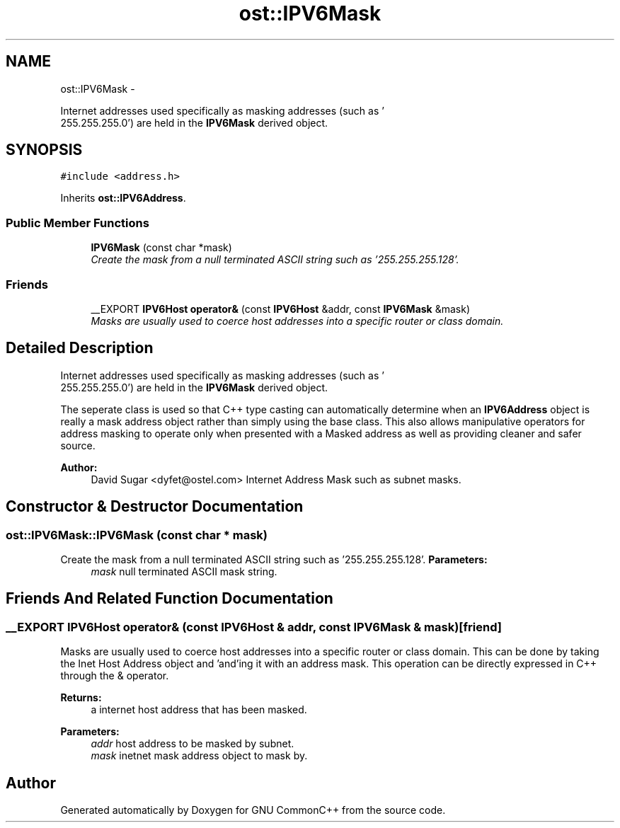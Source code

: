 .TH "ost::IPV6Mask" 3 "2 May 2010" "GNU CommonC++" \" -*- nroff -*-
.ad l
.nh
.SH NAME
ost::IPV6Mask \- 
.PP
Internet addresses used specifically as masking addresses (such as '
 255.255.255.0') are held in the \fBIPV6Mask\fP derived object.  

.SH SYNOPSIS
.br
.PP
.PP
\fC#include <address.h>\fP
.PP
Inherits \fBost::IPV6Address\fP.
.SS "Public Member Functions"

.in +1c
.ti -1c
.RI "\fBIPV6Mask\fP (const char *mask)"
.br
.RI "\fICreate the mask from a null terminated ASCII string such as '255.255.255.128'. \fP"
.in -1c
.SS "Friends"

.in +1c
.ti -1c
.RI "__EXPORT \fBIPV6Host\fP \fBoperator&\fP (const \fBIPV6Host\fP &addr, const \fBIPV6Mask\fP &mask)"
.br
.RI "\fIMasks are usually used to coerce host addresses into a specific router or class domain. \fP"
.in -1c
.SH "Detailed Description"
.PP 
Internet addresses used specifically as masking addresses (such as '
 255.255.255.0') are held in the \fBIPV6Mask\fP derived object. 

The seperate class is used so that C++ type casting can automatically determine when an \fBIPV6Address\fP object is really a mask address object rather than simply using the base class. This also allows manipulative operators for address masking to operate only when presented with a Masked address as well as providing cleaner and safer source.
.PP
\fBAuthor:\fP
.RS 4
David Sugar <dyfet@ostel.com> Internet Address Mask such as subnet masks. 
.RE
.PP

.SH "Constructor & Destructor Documentation"
.PP 
.SS "ost::IPV6Mask::IPV6Mask (const char * mask)"
.PP
Create the mask from a null terminated ASCII string such as '255.255.255.128'. \fBParameters:\fP
.RS 4
\fImask\fP null terminated ASCII mask string. 
.RE
.PP

.SH "Friends And Related Function Documentation"
.PP 
.SS "__EXPORT \fBIPV6Host\fP operator& (const \fBIPV6Host\fP & addr, const \fBIPV6Mask\fP & mask)\fC [friend]\fP"
.PP
Masks are usually used to coerce host addresses into a specific router or class domain. This can be done by taking the Inet Host Address object and 'and'ing it with an address mask. This operation can be directly expressed in C++ through the & operator.
.PP
\fBReturns:\fP
.RS 4
a internet host address that has been masked. 
.RE
.PP
\fBParameters:\fP
.RS 4
\fIaddr\fP host address to be masked by subnet. 
.br
\fImask\fP inetnet mask address object to mask by. 
.RE
.PP


.SH "Author"
.PP 
Generated automatically by Doxygen for GNU CommonC++ from the source code.
